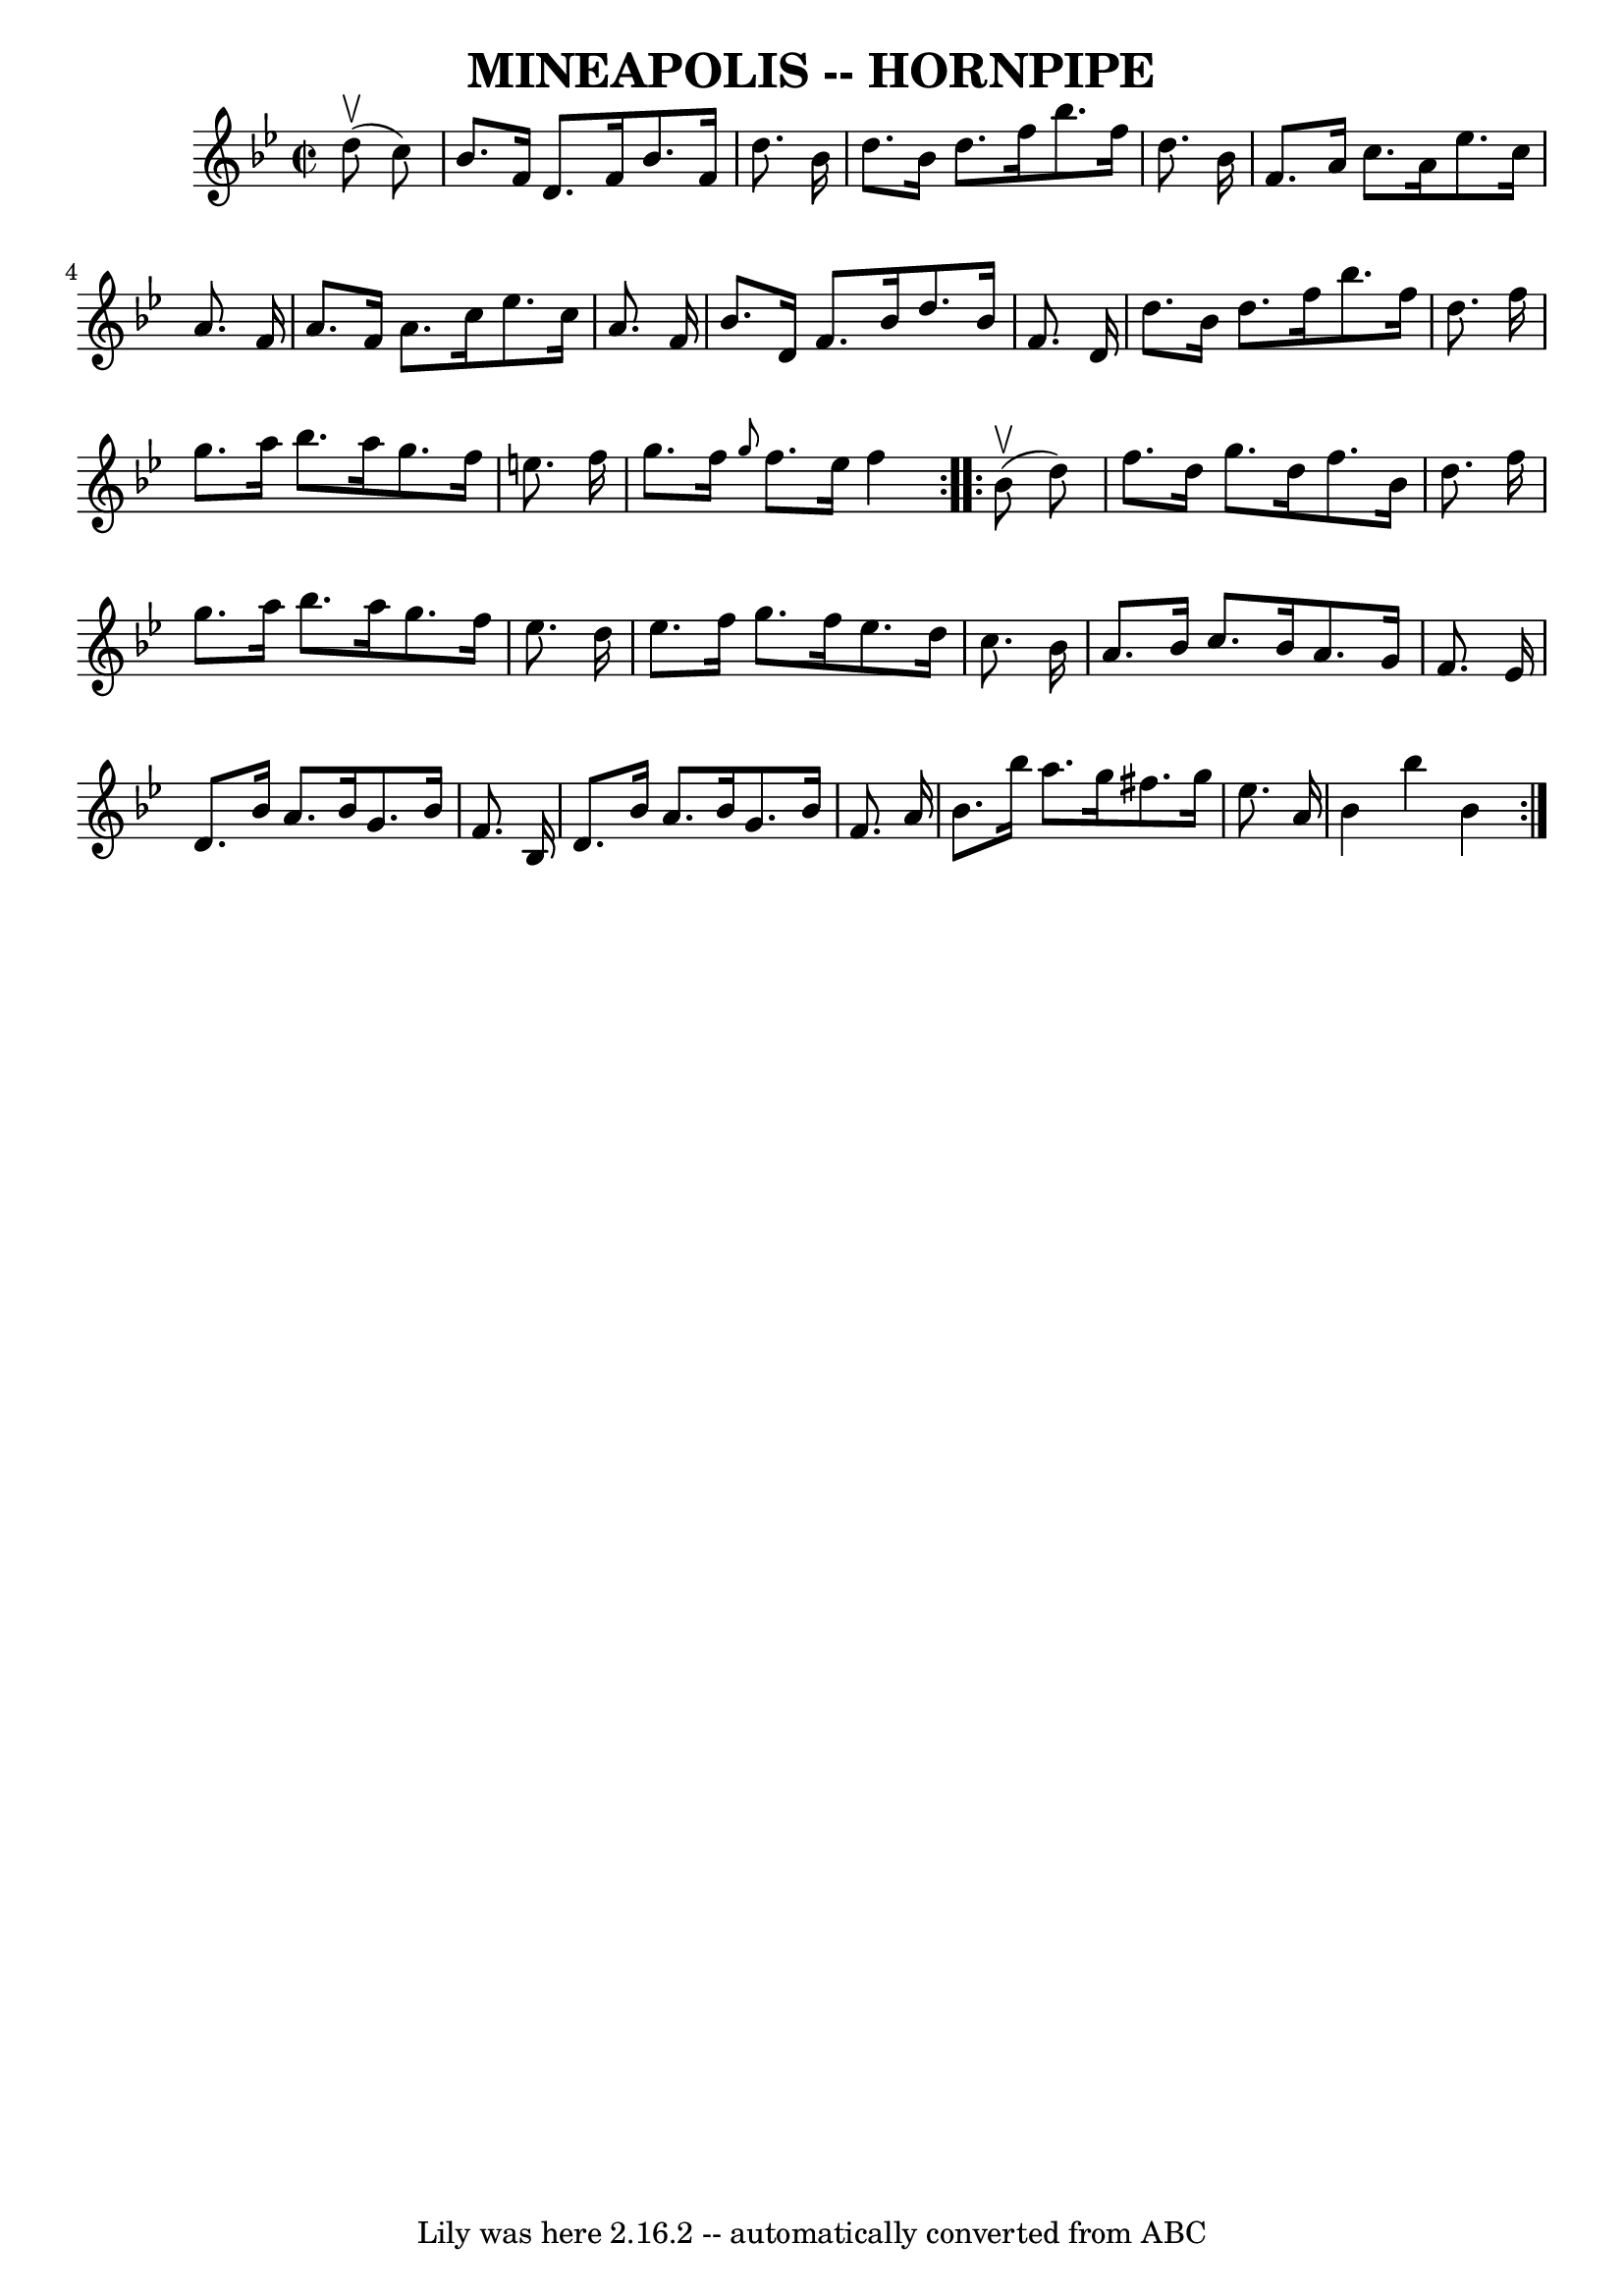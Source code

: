 \version "2.7.40"
\header {
	book = "Ryan's Mammoth Collection of Fiddle Tunes"
	crossRefNumber = "1"
	footnotes = "\\\\\\\\(Can be used as a Clog.)"
	tagline = "Lily was here 2.16.2 -- automatically converted from ABC"
	title = "MINEAPOLIS -- HORNPIPE"
}
voicedefault =  {
\set Score.defaultBarType = "empty"

\repeat volta 2 {
\override Staff.TimeSignature #'style = #'C
 \time 2/2 \key bes \major     d''8 (^\upbow   c''8  -)       \bar "|"   bes'8. 
   f'16    d'8.    f'16    bes'8.    f'16    d''8.    bes'16    \bar "|"   
d''8.    bes'16    d''8.    f''16    bes''8.    f''16    d''8.    bes'16    
\bar "|"   f'8.    a'16    c''8.    a'16    ees''8.    c''16    a'8.    f'16    
\bar "|"   a'8.    f'16    a'8.    c''16    ees''8.    c''16    a'8.    f'16    
\bar "|"     \bar "|"   bes'8.    d'16    f'8.    bes'16    d''8.    bes'16    
f'8.    d'16    \bar "|"   d''8.    bes'16    d''8.    f''16    bes''8.    
f''16    d''8.    f''16    \bar "|"   g''8.    a''16    bes''8.    a''16    
g''8.    f''16    e''8.    f''16    \bar "|"   g''8.    f''16  \grace {    g''8 
 }   f''8.    e''16    f''4    }     \repeat volta 2 {     bes'8 (^\upbow   
d''8  -)       \bar "|"   f''8.    d''16    g''8.    d''16    f''8.    bes'16   
 d''8.    f''16    \bar "|"   g''8.    a''16    bes''8.    a''16    g''8.    
f''16    ees''8.    d''16    \bar "|"   ees''8.    f''16    g''8.    f''16    
ees''8.    d''16    c''8.    bes'16    \bar "|"   a'8.    bes'16    c''8.    
bes'16    a'8.    g'16    f'8.    ees'16    \bar "|"     \bar "|"   d'8.    
bes'16    a'8.    bes'16    g'8.    bes'16    f'8.    bes16    \bar "|"   d'8.  
  bes'16    a'8.    bes'16    g'8.    bes'16    f'8.    a'16    \bar "|"   
bes'8.    bes''16    a''8.    g''16    fis''8.    g''16    ees''8.    a'16    
\bar "|"   bes'4    bes''4    bes'4    }   
}

\score{
    <<

	\context Staff="default"
	{
	    \voicedefault 
	}

    >>
	\layout {
	}
	\midi {}
}
